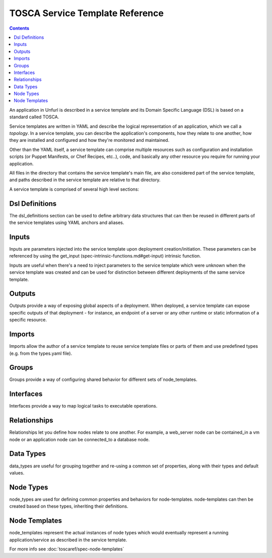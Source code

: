 ================================
TOSCA Service Template Reference
================================

.. contents::

An application in Unfurl is described in a service template and its Domain Specific Language (DSL) is based on a standard called TOSCA.

Service templates are written in YAML and describe the logical representation of an application, which we call a `topology`. In a service template, you can describe the application's components, how they relate to one another, how they are installed and configured and how they're monitored and maintained.

Other than the YAML itself, a service template can comprise multiple resources such as configuration and installation scripts (or Puppet Manifests, or Chef Recipes, etc..), code, and basically any other resource you require for running your application.

All files in the directory that contains the service template's main file, are also considered part of the service template, and paths described in the service template are relative to that directory.

A service template is comprised of several high level sections:


Dsl Definitions
+++++++++++++++

The dsl_definitions section can be used to define arbitrary data structures that can then be reused in different parts of the service templates using YAML anchors and aliases. 

Inputs
++++++

Inputs are parameters injected into the service template upon deployment creation/initiation. These parameters can be referenced by using the get_input (spec-intrinsic-functions.md#get-input) intrinsic function.

Inputs are useful when there's a need to inject parameters to the service template which were unknown when the service template was created and can be used for distinction between different deployments of the same service template.

Outputs
++++++++

Outputs provide a way of exposing global aspects of a deployment. When deployed, a service template can expose specific outputs of that deployment - for instance, an endpoint of a server or any other runtime or static information of a specific resource.

Imports
++++++++

Imports allow the author of a service template to reuse service template files or parts of them and use predefined types (e.g. from the types.yaml file).

Groups
+++++++

Groups provide a way of configuring shared behavior for different sets of`node_templates.

Interfaces
++++++++++

Interfaces provide a way to map logical tasks to executable operations.

Relationships
+++++++++++++

Relationships let you define how nodes relate to one another. For example, a web_server node can be contained_in a vm node or an application node can be connected_to a database node.

Data Types
++++++++++

data_types are useful for grouping together and re-using a common set of properties, along with their types and default values.

Node Types
++++++++++

node_types are used for defining common properties and behaviors for node-templates. node-templates can then be created based on these types, inheriting their definitions.

Node Templates
++++++++++++++

node_templates represent the actual instances of node types which would eventually represent a running application/service as described in the service template.

For more info see :doc:`toscaref/spec-node-templates`
